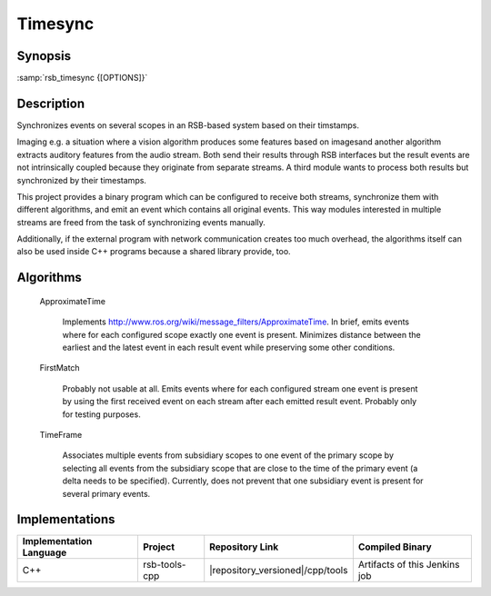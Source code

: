 .. _timesync:

==========
 Timesync
==========

.. program:: timesync

Synopsis
========

:samp:`rsb_timesync {[OPTIONS]}`

Description
===========

Synchronizes events on several scopes in an RSB-based system based on
their timstamps.

Imaging e.g. a situation where a vision algorithm produces some features
based on imagesand another algorithm extracts auditory features from the
audio stream. Both send their results through RSB interfaces but the
result events are not intrinsically coupled because they originate from
separate streams. A third module wants to process both results but
synchronized by their timestamps.

This project provides a binary program which can be configured to receive
both streams, synchronize them with different algorithms, and emit an
event which contains all original events. This way modules interested in
multiple streams are freed from the task of synchronizing events manually.

Additionally, if the external program with network communication creates
too much overhead, the algorithms itself can also be used inside C++
programs because a shared library provide, too.

.. option:: --help

   Displays a help message.

.. option:: --outscope SCOPE

   Specifies the scope on which synchronized events are emitted.
   
.. option:: --primscope SCOPE

   Specifies the a scope which should be used for input events.
   This option must appear one time as for some synchronization
   strategies one scope has a special primary role compared to
   other scopes.
   
.. option:: --supscope SCOPE

   Additional scopes to use for input events to synchronize.
   
   .. note::
   
      Currently, there is no specified behavior of what should happen
      when an event on a sub-scope of a configured scope arrives. Strategies
      may treat this as an error or continue processing as if the event was
      received on the super-scope that was configured.
   
.. option:: --strategy NAME

   Valid names: ``approxt``, ``firstmatch``, ``timeframe``

   The strategy to use for synchronizing the events received on
   the primary and supplemental scopes. For a description of
   availabl strategies refer to `Algorithms`_. There, additional options
   for each strategy are explained.
   
.. option:: --timestamp SPEC

   The timestamps to use for synchronizing. Possible values are::
   
     rsb::create
     rsb::send
     rsb::receive
     rsb::deliver
     names of user timestamps
   
   Multiple timestamps can be specified separated by ',', e.g.::
   
     fooTime,rsb::create
     
   This specifies the priority to take timestamps with but allows
   missing user timestamps with the next item in the list as a
   fallback.
   
   Default: ``rsb::create``

Algorithms
==========

  ApproximateTime

    Implements http://www.ros.org/wiki/message_filters/ApproximateTime. In
    brief, emits events where for each configured scope exactly one event
    is present. Minimizes distance between the earliest and the latest
    event in each result event while preserving some other conditions.
    
    .. option:: --approxt-qs SIZE
    
       The queue size to use, default is 2

  FirstMatch

    Probably not usable at all. Emits events where for each configured
    stream one event is present by using the first received event on each
    stream after each emitted result event. Probably only for testing
    purposes.

  TimeFrame

    Associates multiple events from subsidiary scopes to one event of the
    primary scope by selecting all events from the subsidiary scope that
    are close to the time of the primary event (a delta needs to be
    specified). Currently, does not prevent that one subsidiary event is
    present for several primary events.
    
    .. option:: --timeframe-timeframe TIME
    
       Allowed time frame to associate in microseconds in both directions
       of time, default 250000.
       
    .. option:: --timeframe-buffer TIME
    
       Buffer time in microseconds. This is the time  between now and
       primary-event.create (or the selected timestamp via the command line
       option) which is waited until the event is sent out with all 
       synchronizable other events. Default: 500000

Implementations
===============

======================= ============= ====================================== ===============
Implementation Language Project       Repository Link                        Compiled Binary
======================= ============= ====================================== ===============
C++                     rsb-tools-cpp |repository_versioned|/cpp/tools       Artifacts of this Jenkins job
======================= ============= ====================================== ===============
